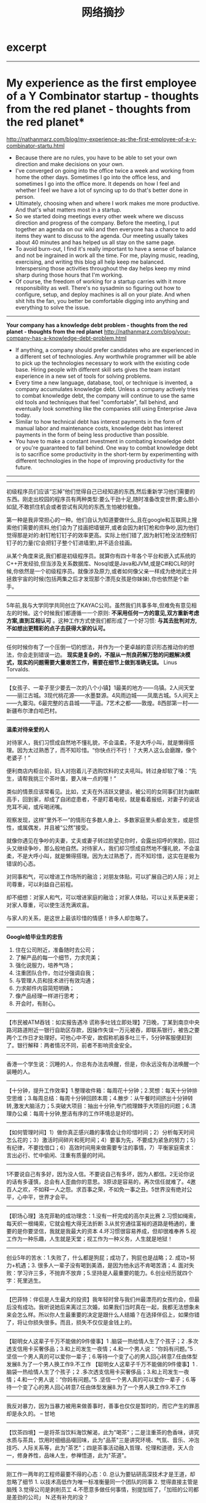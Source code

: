 * excerpt
#+TITLE: 网络摘抄
--------------------
* My experience as the first employee of a Y Combinator startup - thoughts from the red planet - thoughts from the red planet*
http://nathanmarz.com/blog/my-experience-as-the-first-employee-of-a-y-combinator-startu.html

   - Because there are no rules, you have to be able to set your own direction and make decisions on your own.
   - I've converged on going into the office twice a week and working from home the other days. Sometimes I go into the office less, and sometimes I go into the office more. It depends on how I feel and whether I feel we have a lot of syncing up to do that's better done in person.
   - Ultimately, choosing when and where I work makes me more productive. And that's what matters most in a startup.
   - So we started doing meetings every other week where we discuss direction and progress of the company. Before the meeting, I put together an agenda on our wiki and then everyone has a chance to add items they want to discuss to the agenda. Our meeting usually takes about 40 minutes and has helped us all stay on the same page.
   - To avoid burn-out, I find it's really important to have a sense of balance and not be ingrained in work all the time. For me, playing music, reading, exercising, and writing this blog all help keep me balanced. Interspersing those activities throughout the day helps keep my mind sharp during those hours that I'm working. 
   - Of course, the freedom of working for a startup carries with it more responsibility as well. There's no sysadmin so figuring out how to configure, setup, and deploy machines is all on your plate. And when shit hits the fan, you better be comfortable digging into anything and everything to solve the issue.

--------------------
*Your company has a knowledge debt problem - thoughts from the red planet - thoughts from the red planet*
http://nathanmarz.com/blog/your-company-has-a-knowledge-debt-problem.html

   - If anything, a company should prefer candidates who are experienced in a different set of technologies. Any worthwhile programmer will be able to pick up the technologies necessary to work with the existing code base. Hiring people with different skill sets gives the team instant experience in a new set of tools for solving problems.
   - Every time a new language, database, tool, or technique is invented, a company accumulates knowledge debt. Unless a company actively tries to combat knowledge debt, the company will continue to use the same old tools and techniques that feel "comfortable", fall behind, and eventually look something like the companies still using Enterprise Java today.
   - Similar to how technical debt has interest payments in the form of manual labor and maintenance costs, knowledge debt has interest payments in the form of being less productive than possible.
   - You have to make a constant investment in combating knowledge debt or you're guaranteed to fall behind. One way to combat knowledge debt is to sacrifice some productivity in the short-term by experimenting with different technologies in the hope of improving productivity for the future.

--------------------


--------------------
初级程序员们应该“忘掉”他们觉得自己已经知道的东西,然后重新学习他们需要的东西。刚走出校园的程序员有两种类型:要么干劲十足,随时准备改变世界;要么胆小如鼠,不敢抓住机会或者尝试有风险的东西,生怕被炒鱿鱼。 

第一种是我非常担心的一种。他们自认为知道要做什么,且在google和互联网上搜索他们需要的资料,他们会为了挂画把墙锯开,或者会因为射钉枪和你争吵,因为他们觉得那是对的:射钉枪钉钉子的效率更高。实际上他们错了,因为射钉枪没法控制钉钉子的力量(它会把钉子整个钉进墙里),并不适合挂画。

从某个角度来说,我们都是初级程序员。就算你有四十年各个平台和嵌入式系统的C++开发经验,但当涉及关系数据库、Nosql或是Java和JVM,或是C#和CLR的时候,你依然是一个初级程序员。就像涉及原力,或者如何像父亲一样成为绝地武士并拯救宇宙的时候(包括两集之后才发现那个漂亮女孩是你妹妹),你也依然是个新手。

--------------------
5年前,我与大学同学共同创立了KAYAC公司。虽然我们共事多年,但难免有意见相左的时候。这个时候我们都遵循⼀一个原则: *不采用任何一方的意见,双方重新考虑方案,直到互相认可* 。这种工作方式使我们都形成了一个好习惯: *与其去批判对方,不如想出更精彩的点子去获得大家的认可。*

--------------------
任何时候你有了一个压倒一切的想法，并作为一个更卓越的意识形态推动你的想法，你会走到错误一边。 *现实是复杂的，不服从一剂良药解万愁的问题解决模式，现实的问题需要大量艰苦工作，需要在细节上做到准确无误。*  Linus Torvalds.

--------------------
 【女孩子、一辈子至少要去一次的八个小镇】1最美的地方——乌镇。2人间天堂——丽江古城。3现代桃花源——水墨婺源。4风雨边城——凤凰古城。5人间天上——九寨沟。6最完整的古县城——平遥。7艺术之都——敦煌。8西部第一村——新疆布尔津白哈巴村。

--------------------
*温柔对待亲爱的人*

对待家人，我们习惯成自然地不懂礼貌，不会温柔，不是大呼小叫，就是懒得搭理。因为太过熟悉了，而不知珍惜。“你快点行不行！？大男人这么会磨蹭，像个老婆子！”

便利商店内柜台前，妇人对抱着儿子选购饮料的丈夫吼叫。转过身却软了嗓：“先生，请帮我挑三个茶叶蛋，要入味一点的喔！”

类似的情景应该常看见。比如，丈夫在外活跃又健谈，被公司的女同事们封为幽默高手，回到家，却成了自闭症患者，不是盯着电视，就是看着报纸，对妻子的说话充耳不闻，或斥喝闭嘴。

观察发现，这样“里外不一”的情形在多数人身上、多数家庭里头都会发生，或是惯性，或属偶发，并且被“公然”接受。

就像你遇见在争吵的夫妻，丈夫或妻子转过脸望见你时，会露出招呼的笑脸，回过头又继续争吵，那么般地自然。对待家人，我们却习惯成自然地不懂礼貌，不会温柔，不是大呼小叫，就是懒得搭理。因为太过熟悉了，而不知珍惜，这实在是极为错误的心态。

对同事和气，可以增进工作场所的融洽；对朋友体贴，可以扩展自己的人际；对上司尊重，可以利益自己前程。

却不细想：对家人和气，可以增进家庭的融洽；对家人体贴，可以让关系更亲密；对家人尊重，可以使生活充满欢喜。

与家人的关系，是这世上最该珍惜的情感！许多人却忽略了。

--------------------
*Google给毕业生的忠告*

   1. 住在公司附近，准备随时去公司；
   2. 了解产品的每一个细节，力求完美；
   3. 强化说服力，培养气场；
   4. 注重团队合作，勿过分强调自我；
   5. 与管理人员和技术进行有效沟通；
   6. 力求邮件内容简短明确；
   7. 像产品经理一样进行思考；
   8. 开会时，有耐心。
   
--------------------
【市民被ATM吞钱：如实报告遇冷 谎称多吐钱立即处理】7日晚，丁某到南京中央路河路道附近一银行自助区存款，因操作失误一万元被吞，即联系银行，被告之要两个工作日才处理好。可他心中不安，故假称机器多吐三千，5分钟客服便赶到了。银行解释：两者情况不同，前者不影响资金安全。

--------------------
香港一个学生说：沉睡的人，你总有办法去唤醒，但是，你永远没有办法唤醒一个装睡的人。

--------------------
【十分钟，提升工作效率】1.整理收件箱：每周花十分钟；2.冥想：每天十分钟排空思维；3.每周总结：每周十分钟回顾本周；4.散步：从午餐时间挤出十分钟转转,激发大脑活力；5.突破大项目：抽出十分钟,专门梳理棘手大项目的问题；6.清理办公桌：每周十分钟,整洁有序的工作环境总是好的。

--------------------
【如何管理时间】1）做你真正感兴趣的事情会让你珍惜时间；2）分析每天时间怎么花的；3）激活时间碎片和死时间；4）要事为先，不要成为紧急的努力；5）有纪律，不要找借口；6）高效时间用来做需要专注的事情，7）平衡家庭需求：言出必行、忙中偷闲、注重有质量的时间。

 --------------------
1不要说自己有多好，因为没人信。不要说自己有多坏，因为人都信。2无论你说的话有多谨慎，总会有人歪曲你的意思。3原谅是容易的，再次信任就难了。4邀百人之欢，不如释一人之怨。求百事之荣，不如免一事之丑。5世界没有绝对公平，心中平，世界才会平。

--------------------
【职场心理】洛克菲勒的成功理念：1.没有一杆完成的高尔夫比赛 2.习惯如绳索，每天织一根绳索，它就会粗大得无法折断 3.从贫穷通往富裕的道路是畅通的，重要的是你要坚信，我就是我最大的资本 4.坏习惯很容易养成，但却很难奉养 5.视工作为一种乐趣，人生就是天堂；视工作为一种义务，人生就是地狱！

--------------------
创业5年的苦水：1.失败了，什么都是狗屁；成功了，狗屁也是战略；2. 成功=努力+机遇；3. 很多人一辈子没有喝到美酒，是因为他永远不肯喝苦酒；4. 面对失败：学习许三多，不抛弃不放弃；5.坚持是人最重要的能力。6.创业经历就四个字：死里逃生。

--------------------
【巴菲特：伴侣是人生最大的投资】我年轻时曾与我们州最漂亮的女孩约会，但最后没有成功。我听说她后来离过三次婚，如果我们当时真在一起，我都无法想象未来会怎么样。所以你人生最重要的决定是跟什么人结婚？在选择伴侣上，如果你错了，将让你损失很多。而且，损失不仅仅是金钱上的。

--------------------
【聪明女人这辈子千万不能做的9件傻事】1 .脑袋一热给情人生了个孩子；2 .多次透支信用卡买奢侈品；3.和上司发生一夜情；4.和一个男人说：“你妈有问题。”5 .坚信一个男人真的可以爱你一辈子；6.等待一个变了心的男人回心转意7.任由体型发展8.为了一个男人换工作9.不工作 【聪明女人这辈子千万不能做的9件傻事】1 .脑袋一热给情人生了个孩子；2 .多次透支信用卡买奢侈品；3.和上司发生一夜情；4.和一个男人说：“你妈有问题。”5 .坚信一个男人真的可以爱你一辈子；6.等待一个变了心的男人回心转意7.任由体型发展8.为了一个男人换工作9.不工作

--------------------
我反对暴力，因为当暴力被用来做善事时，善事也仅仅是暂时的，而它产生的罪恶却是永久的。 -- 甘地

--------------------
【饮茶四境】一是将茶当饮料海饮解渴，此为"喝茶"；二是注重茶的色香味，讲究水质与茶具，饮用时细细品啜回味，此为"品茶"三是讲究环境、气氛、音乐、冲泡技巧、人际关系等，此为"茶艺"；四是茶事活动融入哲理、伦理和道德，天人合一，修身养性，品味人生，参禅悟道，此为"茶道"。

--------------------
刚工作一两年的工程师最要不得的心态：0. 总认为要钻研高深技术才是王道，却忽略了细节 1. 以技术高低作为唯一标准衡量同一个团队的同事 2. 觉得直接主管是脑残 3.觉得公司是剥削员工 4.不愿意多做任何事情，别提加班了，「加班的公司都是差劲的公司」 N.还有补充的没？

--------------------
糟糕老板的10种表现：1.经常改变主意；2.同意了最后期限，然后又要求提前完成；3.在凌晨发邮件处理工作；4.太沉醉于帮助员工实现目标；5.在节日前几天安排“非常重要”的会议，自己在会议上迟到；6.让员工解决私事；7.要求员工汇报却不回复；8.说话时模棱两可；9.不会表达感谢。

--------------------
你的心理成熟了吗？1.不再盲目跟风；2.不再犹豫不定；3.合理安排时间；4.开始关注新闻国事；5.开始养生；6.在爱情、友情、亲情之间，首先想到亲情；7.不再用哭闹来解决问题；8.重视身边的朋友；9.让周围的人快乐；10.在得失方面变得大度；11.学着尊重每个人；12.自信地生活；13.淡忘仇恨。

--------------------
【女孩加班攒钱买经适房 收入超标丢了购房资格】广州有户人家，收入低，符合购买经适房条件。女儿加班加点挣钱，等加班费发下来，嘿，人家说一家月收入超出经适房标准的252元，取消资格。你没钱才有资格购房，但你买不起；你凑足了钱，抱歉，你已经失去购房资格。

--------------------
一个真正强大的人，不会把太多心思花在取悦和亲附别人上面。所谓的圈子、资源，都只是衍生品。最重要的是提高自己的内功。只有自己修炼好了，才会有别人来亲附。自己是梧桐，凤凰才会来栖；自己是大海，百川才会来归。

--------------------
犹太人创业格言：1）知识就是本钱；2）有人缘就有财源；3）在死之前不要自负；4）天下没有免费的午餐；5）赚钱先赚女人钱；6）即使一美元也要赚；7）在忍耐中争取我们应得的一切；8）钱不是罪恶，钱是神对人的祝福。

--------------------
黑人司机载了一对白人母子，儿子问：“为什么司机伯伯的肤色和我们不同？”母亲答：“上帝为了让世界缤纷，创造了不同颜色的人。”到目的地黑人司机坚持不收钱，他说：“小时曾问过母亲同样问题，母亲说我们是黑人，注定低人一等，如果她换成你的回答，今天我定会有不同的成就……

--------------------
二战时，一犹太家庭遭到迫害，大儿子和小儿子分别去寻求帮助。大儿子去找曾经帮助过自己的人，小儿子去找自己曾帮助过的人。结果却是大儿子获救，小儿子被出卖——爱你的人会一直愿意为你付出，你爱的人却不一定愿意为你付出。在现实中，真正待你忠诚的都是曾经给过你恩惠的人，爱你的人

--------------------
狼每天要吃一只羊，又不想羊群反抗。它把羊群细分为胖羊和瘦羊，想吃瘦羊时，它就在胖羊群里喊：你们说，我是不是应该吃掉一只瘦羊？他立刻会得到众胖羊的支持。想吃胖羊时，就会站在瘦羊堆中如法炮制。最后，只剩下最后一只羊了，当然反对被吃，但它的态度已不重要。

--------------------
【领袖人物的16个特征】1.毫不动摇的勇气;2.良好的自制性;3.强烈的正义感;4.坚定的决心;5.具体的计划;6.付出超出所得的习惯;7.迷人的个性;8.掌握详情;9.同情与理解;10.有责任感;11.富有协作精神;12.果决是领导者的特色;13.要善于与员工沟通;14.正面激励和赞扬员工;15.敢于冒险;16、领导要有创意。

--------------------
上帝问：“你有什么愿望？”某人说，“请给我9条命！”愿望实现了。某天，他想试着死一次，反正有9条命。卧轨。结果一辆火车开过，他死了！到了天堂，他质问上帝：“不是说我有九条命吗？怎么还会死？”上帝答：“因为那列火车有10节车厢。” 

--------------------
人生的九个度：1在工作上，能力不敌态度；2在成功上，才华不敌韧度；3在知识上，广博不敌深度；4在思想上，敏锐不敌高度；5在做人上，精明不敌气度；6在做事上，速度不敌精度；7在看人上，外貌不敌风度；8在写作上，文采不敌角度；9在方法上，创意不敌适度。

--------------------
从前，一群青蛙组织攀爬比赛。最后，其他青蛙都退出了比赛，只剩下一只，费了好大的劲，终于成为唯一到达塔顶的胜利者。有只青蛙跳去问成功的法宝，却惊奇地发现，那只胜利者是个聋子，关于不可能爬上去的议论他一句也没听到。永远不要听信那些习惯消极悲观看问题的人。

--------------------
【对人一块一，对物九毛九】一位老成功的人说：“如果一件东西值一块钱，砍到九毛九，东西不会变，得到的还是那东西，要砍；如果一个人的服务值一块钱，砍到九毛九，虽成交了，得到的服务却可能变了，降低了，不能砍，要主动给他一快一，就能得到超值回报。” 

--------------------
【中国父母伤害孩子的“七种武器”】①“要听话”用来杀自由，②“要孝顺”用来杀独立，③“就你跟大家不一样”用来杀个性，④“别整天琢磨那没用的”用来杀想象力，⑤“少管闲事”用来杀公德心，⑥“养你这孩子有什么用”用来杀自尊，⑦“我不许你跟他/她在一起”用来杀爱情.

--------------------
中国式的胜利

file:../images/china-victory.jpg

--------------------
荒诞的真实： 豹子办了个澡堂子，包给了狐狸，狐狸转包给了松鼠，松鼠雇了几只蚂蚁搓澡接客。有一天，狮子去洗澡睡着了，结果掉进洗浴盆里淹死了…….,虎大王 大为震怒，派去两只豺狼前去调查情况，骂了狐狸，打了松鼠，最后，抓了8只蚂蚁…….因为他们，居然没有上岗证！

--------------------
不要对一个人太好，因为你终有一天会发现，对一个人好，时间久了，那个人会把这一切看作是理所应当。很多人不是不够好，而是对别人太好，却不知你越对别人好，在他眼里就越没价值。其实你可以蠢到不计代价不顾回报的，但现实总是让人寒心。——最卑贱不过是感情，最凉不过是人心。

--------------------
男生对女生说：我是最棒的，我保证让你幸福，跟我好吧。——这是推销。男生对女生说：我老爹有3处房子，跟我好，以后都是你的。——这是促销。男生根本不对女生表白，但女生被男生的气质和风度所迷倒。——这是营销。女生不认识男生，但她的所有朋友都对那个男生夸赞。——这是品牌。

--------------------
【一分钟止痛，各种痛都可以止】头部痛就去手拇指上压，就会找到一个很痛的点。上肢的疼痛会在食指上有一个压痛点.背部，腰部痛，就找中指上的找.肚腹疼痛就在无名指上找.下肢的疼痛,就在小指上找.一般左边痛,在右手指找,右边痛去左手指找.找到后就用力掐几下,针刺也可以一分钟之后,疼痛就可以消失. 

--------------------
【吉利搬家八大妙诀】1、要选适宜搬家的时辰。2、选择新枕头搬家。3、入住时取21枝香点着, 以去邪气。4、如果你是孕妇，不宜目睹整个搬迁过程。5、入住当天，一定要烧一壶开水, 寓意财源滚滚。6、搬家当天一定要说吉祥话、做吉祥事。7、搬家当天不要在新家睡午觉。8、搬家后的第一周内要闹房~~

--------------------

   1. 今天能做的事绝不拖到明天
   2. 自己能做的事绝不麻烦别人
   3. 决不花未到手的钱
   4. 决不贪便宜购买不需要的东西
   5. 骄傲比饥饿和寒冷更有害
   6.  不要贪食
   7. 只有心甘情愿才能把事做好
   8. 对于不可能发生的事不要庸人自扰
   9. 凡事讲究方式方法
   10. 当你气愤时，要数到十再说话。
   
--------------------
   - 一流领导：自己不干，下属快乐的干。
   - 二流领导：自己不干，下属拼命的干。
   - 三流领导：自己不干，下属主动的干。
   - 四流领导：自己干，下属跟着干。
   - 五流领导：自己干，下属没事干。
   - 末流领导：自己干，下属对着干。

--------------------
*如何让猪上树？*

   - 方案一：给猪美好的愿景，告诉他你就是猴子，简称画饼；
   - 方案二：把树砍倒，让猪趴在树上合影留念，简称山寨；
   - 方案三：告诉他如果上不去，晚上摆全猪宴，简称绩效。
   
通常老板会选择第一种，员工选择第二种，而经理人会选择第三种！除了这些，你还有别的办法吗？

--------------------
*创业的正确动机*

如果你有以下想法，维珍创始人布兰森爵爷就觉得你的动机“正确”：
   1. 是为了解决一个你真正热衷的问题；
   2. 没有真正的退路；
   3. 对出名有适当、轻微的渴望，太强烈或者心如止水，先缓缓；
   4. 不认为自己做的事儿“酷”，否则，还是再等几年；
   5. 真的懂得爱别人。

--------------------
   1.《俄罗斯方块》告诉我们：犯下的错误会积累，获得的成功会消失。
   2.《魂斗罗》告诉我们：阻止你前进的往往不是前方的敌人,而是背后的黑枪!
   3.《坦克大战》告诉我们：别光想着打炮，看好自己的鸟。
   4.《贪吃蛇》告诉我们：打败自己的不是糖衣炮弹，而是自己越来越长的身体，自己才是最强大的敌人 

--------------------
宝宝收益终生的4个好习惯：
   1. 学习习惯，每天固定一个时间，父母陪孩子一起看书、讲书 
   2. 饮食作息习惯，从婴儿期就要按时休息、按时进餐、均衡饮食
   3. 语言习惯，善于沟通要从语言开始，让孩子学会举止文雅、待人诚恳、落落大方
   4. 劳动习惯，培养动手能力，力所能及的事情尽量自己做。

--------------------
导致孩子怯懦的三大原因：
   1. 在家宠爱娇惯，在外过度保护，导致孩子对社交活动、集体生活产生未知恐惧；
   2. 鼓励少批评多，父母常用“胆小”、 “懦弱”等负面词语评价孩子，导致了孩子自卑心理；
   3. 父母操之过急，强迫孩子与其他小孩一起玩，或参与不喜欢的活动，导致孩子更加厌倦和逆反。

--------------------
当我走出囚室、迈过通往自由的监狱大门时，我已经清楚，自己若不能把悲痛与怨恨留在身后，那么我仍在狱中。 — 曼德拉

--------------------
创业者规划产品时不能太理性用逻辑去推理设计功能，从行业从技术从公司从模式从概念角度你可以很逻辑很合理地推 理出的东西往往不成功，因为用户选择产品不会遵从你的逻辑，他也不了解那些行业商业背景，用户其实是非常感性，所以你只能从用户角度来设计产品才有机会。 我自己有时设计产品也会犯这错误，从逻辑上会觉得非常合理，但实际上用户却不买账，最后发现这其实是我的逻辑，不是用户的逻辑，用户选择产品根本不是按照 逻辑，喜欢从行业高度归纳概念总结模式马后炮分析成功产品为什么成功的同学容易犯这个错，真正成功的点都藏在某个很细微的地方而不是能看见的。 — 周鸿祎

--------------------
60%的人目标模糊；10%的人有着清晰但比较短期的目标；其余3%的人有着清晰而长远的目标。25年后， 3%的人，几乎都成为社会各界的成功人士；10%的人，大都生活在社会的中上层；60%的人，都生活在社会的中下层；剩下27%的人，在抱怨他人，抱怨社会，也抱怨自己.
      
--------------------
*“走出去，使自己成为有用的人。”* 德鲁克对《基业长青》的作者柯林斯说，柯林斯是个才华横溢的人，但德鲁克却告诫他：“要把才能应用于实践之中：因为才能本身毫无用处。 *许多有才华的人一生碌碌无为，通常是因为他们把才华本身看作是一种结果。*

--------------------
*销售技巧*
   1. 销售你相信的东西；
   2. 直接，不要使用复杂的措辞；
   3. 向客户巧妙施加压力；
   4. 了解客户的挑战和需求；
   5. 好的演示至关重要；
   6. 热情，兴奋会传染人；
   7. 直接并清晰地回答问题；
   8. 如不知答案，不要乱说；
   9. 幽默是伟大的润滑剂；
   10. 销售永不完美，永远可以做的更好。
   
--------------------
*车标大全*

file:../images/car-logo.jpg

--------------------
父亲对他的孩子说：攥紧你的拳头，告诉我是什么感觉？孩子攥紧拳头：有些累！父亲：试着再用些力！孩子：更累了！有些憋气！父亲：那你就放开它。孩子长出一口气：轻松多了！父亲：当你感到累的时候，你攥得越紧就越累。---很简单的道理，放手才轻松。

--------------------
 【十五部最易错过的好电影】《刺激1995》《杀死比尔》 《低俗小说》《落水狗》《午夜牛郎》《洋葱电影》《蝴蝶效应》《诺丁山》《两杆大烟枪》《摇滚黑帮》《十诫》《黑道当家》《一酷到底》《热带惊雷》《叫我第一名》你错过几部？

--------------------
 【爱你的敌人】没有麦当劳，肯德基的汉堡不会这么好吃。没有可口可乐，百事也不会这么壮大。没有狮子，羚羊永远也跑不快——真正激励一个人不断成功的，不是鲜花和掌声，不是亲朋的赞美，而是那些可以置人绝路的打击和挫折，以及那些一直想把你打败的对手、虎视眈眈的同行。

--------------------
【男人成事需靠五种人】1.高人开悟。这是成本最低最为关键的。2.贵人相助。人生拐点处若得贵人支持易走出困境。3.内人支柱。每个成功男人背后都有一个杰出女性。4.对手鼓舞。没有对手的人是不会不断开拓的。5.小人成就。没有小人成就的男人常易自满而迷失。优秀且成大事的男人，要发现并用好五种人

--------------------
当一个男人失败的时候! 欧美女人会说：其实你干的不错。 日本女人会说：某某君，请加油。 中国女人会说：没用的东西，这都做不好。 女人的话是这么说，可是事实却是，欧美女人带着孩子去找别的男人了。 日本女人会趁着年轻去拍AV了。 只有中国女人，会陪着她们口中的SB奋斗下去！

--------------------
一个人去买牛奶。小贩说：1瓶3块，3瓶10块。他很无语，于是掏出3块钱买了1瓶，如是三次。然后他对小贩说：哈哈，看到没，我花9块就买了3瓶。小贩却说：哈哈，自从我这么干，每次都能一下卖掉3瓶。这也许不光是一种销售的手法，更是一种让你工作生活充满创意的思考方式

--------------------
1、世上只有想不通的人，没有走不通的路。2、从崇高到荒唐只有一步，从荒唐到崇高却没有路。3、生活的最高境界是宽容，相处的最高境界是尊重。4、何谓生老病死？生的要好，老的要慢，病的要晚，死的要快。5、能力就像一张支票，除非把它兑成现金，否则毫无价值

--------------------
*中国式育儿导致的十大致命伤*

一、对孩子期望过高,管教过严

被逼迫出来的“优秀”孩子，有很大一部分有心理疾病，容易对父母，对社会产生怨恨。

二、不尊重孩子,为孩子做所有决定与选择

这一点，从孩子很小的时候就开始了。

三、不相信孩子,不给孩子学会“自律”的机会

当孩子关上房门，就总觉得他肯定在里面干坏事。

四、不表扬孩子,以免孩子骄傲

当一个孩子兴高采烈地冲回家告诉妈妈得到老师表扬了，而妈妈却说，受表扬就会翘尾巴，你看看你的衣服多脏！

五、喜欢横向比较,说得最多的就是“你看某某……”

可以说这是所有家长的通病。

六、爱往孩子身上撒气,奚落孩子

父母将工作生活中的情绪带给孩子，稍有不顺就拿孩子撒气，还觉得孩子是自己的，想打就打，想骂就骂。

七、有条件地满足孩子的要求

“你考到全班前3名，暑假就带你去玩”“你考上名牌大学，我就给你买最好的电脑”……这样的奖励方式，让孩子觉得，父母对他的爱是有条件的。

八、轻易许诺,但言而无信

最本质的原因是父母没把对孩子的承诺看成承诺，没有理解父母与孩子间的关系应是平等关系，这样的父母会让孩子很失望。

九、总是限制孩子做他喜欢做的事情

父母总说“这个不行”“那个不行”，当孩子对一件事情表现出极大的天赋与热情，家长视而不见，将孩子的爱好和梦想扼杀在摇篮里。

十、忽略了孩子品格的培养

电影《闪亮的风采》中钢琴师一生的悲剧——粗暴的父亲只要求他单纯学习钢琴技能，最后导致他在技艺上成为大师，在精神上却变成了残疾人。


--------------------
*弘一法师格言*

   - 有才而性缓定属大才，有智而气和斯为大智。
   - 临事须替别人想，论人先将自己想。
   - 不近人情举足尽是危机；不体物情一生俱成梦境。
   - 善用威者不轻怒，善用恩者不妄施。
   - 事当快意处须转，言到快意时须住。
   - 缓字可以免悔，退字可以免祸。
   - 任难任之事要有力而无气，处难处之人要有知而无言。

--------------------
人一走，茶就凉，是自然规律；人没走，茶就凉，是世态炎凉。一杯茶， 佛门看到的是禅，道家看到的是气，儒家看到的是礼，商家看到的是利。

茶说：我就是一杯水，给你的只是你的想像，你想什么，什么就是你。心即茶，茶即心！

--------------------
*什么决定你的核心竞争力*

从一辈子的角度看，人的核心竟争力有时超过一半是来自重要而不紧急的事情，这些分别是：
   - 读书，特别读哪些非实用性的书
   - 锻炼身体
   - 与智者 交朋友
   - 听音乐会看电影戏剧等艺术活动
   - 潜心一到两项业余爱好
   - 广交朋友并为他们做事情。
*这些看起来都不是最最紧急的活动，是它们打造了你的生活品质。*

--------------------
【圣严法师禅语】1、好人不寂寞，善人最快乐，时时处处助人利己，时时处处你最幸福。2、希望人际关系好，就把心量放大，多接纳人，多包容人。3、人与人的相处之道，需要沟通，沟通不成则妥协，妥协不成时，学会原谅和容忍。4、只要自己的心态改变，环境也会跟着改变，世界上没有绝对的好与坏。

--------------------
【人生十二难】1，最难留住的是光阴；2，最难把握的是机遇；3，最难做好的是细节；4，最难处理的是关系；5，最难改变的是习惯；6，最难得到的是人心；7，最难分配的是利益；8，最难控制的是情绪；9，最难战胜的是自己；10，最难找到的是知音；11，最难抵挡的是诱惑；12，最难提高的是水平。

--------------------
【和谐家庭10条吵架公约】 1、要热吵不要冷战；2、要文斗不要武斗；3、就事论事不翻帐；4、严禁在公共场合、家人、孩子、朋友面前吵架；5、请使用文明语言；6、当天的气当天解；7、吵架时不提分手；8、双方要轮流道歉；9、男方要迁就女方；10、女方要体谅男方。——遵守此条约，吵吵更健康。

--------------------
爱是恒久忍耐，又有恩慈；爱是不嫉妒；爱是不自夸，不张狂；不作害羞的事，不求自己的益处，不轻易发怒，不计算人的恶，不喜欢不义，只喜欢真理；凡事包容，凡事相信，凡事盼望，凡事忍耐。爱是永不止息。——《圣经》

--------------------
一位单身女子刚搬完家，晚上忽然停电。她刚点燃一支蜡烛，听见了敲门声。她开门，是隔壁的小女孩，小女孩问：阿姨，你家里有蜡烛吗？单身女子心想：这才刚来就来借东西，以后会怎样。于是她冷冰冰的说：没有。小女孩笑着说：就知道你没有，妈妈怕你害怕，让我给你送来。点评：勿去盲目猜测他人的本意！

--------------------
一个聪明的男人+一个聪明的女人=罗曼史；一个聪明的男人+一个很笨的女人=怀孕；一个很笨的男人+一个聪明的女人=外遇；一个很笨的男人+一个很笨的女人=婚姻；一个聪明的老板+一个聪明的员工=利润；一个聪明的老板+一个很笨的员工=生产；一个很笨的老板+一个很笨的员工=加班。

--------------------
工作十年收入差10倍的原因：1、个人基础素质高低，智商、情商；2、个人努力程度，成功没有几个不是玩命干的；3、抓机遇能力，高手能抓住瞬间的机遇；4、自我运作能力，高手无论从专业到个人品牌包装都有良好运作；5、人际处理能力，不见得要结识很多高人，但要有良好人脉，带来机遇。

--------------------
旅行最大的好处，不是能见到多少人，见过多美的风景，而是走着走着，在一个际遇下，突然重新认识了自己。

--------------------
一个男人在公司干了25年，他每天用同样的方法做着同样的工作，每个月都领着同样的薪水。一天，愤愤不平的男人终于决定要求老板给他加薪及晋升。他对老板说：“毕竟，我已经有了25年的经验。”“亲爱的员工，”老板叹气说：“你没有25年的经验，你是一个经验用了25年。”

--------------------
【茅于轼：勤劳是中国经济奇迹的根基】不夸张地说，中国人最勤奋和节俭，最具有吃苦精神，最听话和守纪律。当然，最重要的是，中国人还最渴望获得财富——实际上，当今世界上几乎没有一个国家的人民像中国人这样，很多人满脑子想的都是如何“发财发财！” 

--------------------
现在找工作的人，要明白，找的是工作，是起点、是阅历、是好的领导和工作环境，而不是确切的人民币数字。靠现在的薪水，想“发大财”可能有点难度。如果你想升值，想要未来变得舒适安逸，就别让眼前的薪水影响你的判断。只要做得好，卖烤地瓜一年都能赚上百万。

--------------------
【关键人】副总准备跳槽到竞争对手那，他掌握大量客户资源。老板得知后，马上带二十万给他老婆，强调这钱是给她个人的，不会告诉副总，并表示不希望副总跳槽。结果，副总一直干到现在——启示：找对人包括找对直接关键人和间接关键人，间接关键人是能影响直接关键人的人，更关键！

--------------------
男人最不该做的7件事：一、没有目标（不知道自己该干嘛，混日子）。二、浪费时间（比如游戏或者滥情）。三、不独立（等着别人来搭救）。四、被动的活着（别人说什么就做什么，要么就什么也不做）。五、不规划自己的人生。六、不学习吸收信息。七、不接受爱情。

--------------------
 【贫穷的根源】穷人表面上最缺的是—金钱；本质上可能最缺的是—野心；脑袋里可能最缺的是—观念；面对机会时最缺的是—把握；命运中最缺的是——选择；骨子里可能最缺的是—勇气 ；改变上最缺的是—行动；肚子里可能最缺的是—知识；事业上最缺的是—坚持；性格中可能最缺的是—胆色。

--------------------
一囚犯收妻来信：啥时种土豆?囚犯怕妻翻地累，回信道：千万不要翻挖菜园，有几支枪埋那儿…几天后，妻来信：几个穿警服的把咱家菜园深翻一遍，没发现枪呀?囚犯回信：你可以种土豆了！——台湾巨富陈永泰：聪明人都是通过别人的力量，去达成自己的目标。

--------------------
 35岁以前成功必备的9大习惯 ：①积极思维：内心影响外在；②高效工作：快速实现目标；③锻炼身体：成功的保证；④不断学习：开启未来的钥匙；⑤敬业乐业：享受工作的乐趣；⑥自制：成功必备；⑦微笑：交往的通行证；⑧谦虚：人生的智慧；⑨幽默：人人需要幽默。

--------------------
【农民三句话培养好孩子】1、孩子，爸妈没本事，你要靠自己2、做事先做人，一定不能做伤害别人的事3、撒开手闯吧，实在不行，回家还有饭吃。【城里人三句话害孩子】1宝贝，好好学习就行，其他爸爸妈妈来办2、宝贝，记住不能吃亏3、我告诉你，再不好好学习，长大没饭吃。

--------------------
*米兰达警告(Miranda Warnings)*
   - You have the right to remain silent and refuse to answer questions. Anything you do say may be used against you in a court of law.
   - You have the right to consult an attorney before speaking to the police and to have an attorney present during questioning now or in the future.
   - If you cannot afford an attorney, one will be appointed for you before any questioning if you wish.
   - If you decide to answer questions now without an attorney present you will still have the right to stop answering at any time until you talk to an attorney.
   - Knowing and understanding your rights as I have explained them to you, are you willing to answer my questions without an attorney present?
   - 你有权保持沉默，你对任何一个警察所说的一切都将可能被作为法庭对你不利的证据。
   - 你有权利在接受警察询问之前委托律师，他（她）可以陪伴你受讯问的全过程。
   - 如果你付不起律师费，只要你愿意，在所有询问之前将免费为你提供一名律师。
   - 如果你希望跟你对律师谈话，你可以在任何时间停止回答问题，并且你可以让律师一直伴随你询问的全过程。

*米兰达诉亚利桑那州案*

1963年3月3日深夜，一位在美国亚利桑那州凤凰城某影院工作的女孩（18岁）下班回家时，一辆汽车突然停在她面前。一名男子从车里钻出来，一手抓胳膊一手捂嘴，将她塞进汽车后座，把手脚都捆住，并在车内将其强暴。该女孩被放开后，马上跑回家给警察打了电话。根据她的描述，警察于3月13日将米兰达抓获。抓获后，警察将被告进行了“排队”，受害女孩当场指认米兰达就是罪犯，米兰达也供认不讳，并写了一份供认书，还在上面签了名字。以米兰达的供认书和招供情况为证据，法院判决米兰达犯劫持罪和强奸罪，分别判处有期徒刑20年和30年。米兰达不服，在狱中多次向美国联邦最高法院写信上诉，终获成功，这便是美国刑诉领域中具有里程碑意义的米兰达诉亚利桑那州案。

被告认为，自己当时的招供是被迫的，警察违反了不得强迫被追诉人对自己作证的宪法修正案第5条规定。美国联邦最高法院同意了被告的观点，认为：虽然被告肉体上没有受到强迫，甚至也没有人直接告诉他必须招供，但“心理上”的强迫是存在的。联邦最高法院的判决里宣布，警察局审讯室里的“气氛”很令人担心。现代审讯用的是“攻心”战术，审讯在室内进行，同外界隔绝，现场除了被告以外全是警察。警察所问的并不是被追诉者做了没做，而是为什么要做。此外，警察还用各种方法松懈被讯问者的警觉，如常常假装同情或者把犯罪的责任推到受害人或社会身上，让被讯问人觉得案件并非那么严重；或者软硬兼施，一会儿口气粗鲁，一会儿温文尔雅。所有这一切，联邦最高法院认为，都给被讯问者造成了巨大的心理压力，而这样供认的可信度是很低的，不应作为合法证据使用。因此，联邦最高法院明确规定：在审讯之前，警察必须明确告诉被讯问者：
   - 有权保持沉默；
   - 如果选择回答，那么所说的一切都可能作为对其不利的证据；
   - 有权在审讯时要求律师在场；
   - 如果没有钱请律师，法庭有义务为其指定律师。这就是米兰达诉亚利桑那州一案所产生的著名的“米兰达警告”。
如果警察在审讯时没有预先作出以上4条警告，那么，被讯问人的供词一律不得作为证据进入司法程序。米兰达案判决30多年来，这条法律规定目前在美国是妇孺皆知。因此，嫌疑人被捕后，一般都是开口就说：“我要对我的律师说话”或“在同我的律师谈话之前我不想谈任何东西。”

--------------------
*本福德定律(Benford’s Law)*

Pick a random financial transaction from the ledger of a typical business and there is about a 30% chance that the first non-zero digit of the amount of money involved is a 1. This counter-intuitive fact is a result of Benford’s Law, discovered by astronomer Simon Newcomb in the late 1800′s and rediscovered by physicist Frank Benford in the early 1900′s. They found that real world data are not evenly distributed. Instead, given a random number related to some natural or social phenomenon satisfying certain conditions, the probability that the first non-zero digit of the number is D is log10(1 + 1/D).

从随机的金融交易涉及的金额来看，有30%的几率第一位非零数字是1。这个违反直觉的定律就是本福德定律(Benford’s Law).他们发现世界上存在的数字并不是均匀分布的，在满足一定条件下的自然或者是社会现象涉及到的数字，第一个非零数字为D的几率为log10(1 + 1/D).

Increasingly, financial auditors are using Benford’s Law to detect possible fraud. Given a record of the financial transactions of a company, if some leading digit appears with a frequency that significantly differs from that predicted by Benford’s Law, it is a signal that those transactions deserve a closer look.

使用上面本福德定律(Benford’s Law)我们就可以检测一些可能的欺诈。给定一个公司关于金融交易记录，如果交易记录的涉及金额第一位非零数字不满足本福德定律(Benford’s Law)的话，那么很可能说明记录中存在欺诈而值得进一步的调查。

--------------------
*in-house programmer*

毕业以后，Joel先在微软公司干了一段日子，然后回到纽约，进入维亚康母公司[Viacom]，为这家巨型的娱乐传播公司编写软件，成为IT部门里一个程序员[in-house programmer]。后来，Joel回忆起来，认为这是他一生中最痛苦的日子，并且劝告计算机系的学生尽可能不要去做”in-house programmer”。原因有三个:
   1. 首先，你永远没有办法正确地编写软件，你不得不用最方便的方法编写软件。因为软件支出非常高昂，所以公司会要求尽可能节省成本，你不可能试用新技术，只能使用现有的最成熟、最保守的技术。
   2. 其次，你没有办法将一个项目做到尽善尽美。一旦程序可以正常运行，你的工作也就结束了，可以接下去干公司的下一个项目了。你的作用是解决问题，而不是将软件写得尽可能好。如果你是在一个专业的技术性公司，比如Google或Facebook，情况就完全不一样，你的软件写得越好，公司就会越成功，所以公司会支持你在一个项目上不断做下去。
   3. 最后，传统公司IT部门里的程序员，只属于公司内部的维护人员，而不是直接从事核心业务的人员。因此，你永远办法进入管理层。但是，在技术性公司，程序员会变成CEO。
不幸的是，80%的程序员属于这一类，年复一年，很多人的生命就是这样被耗干的。[it’s frightening because this is what probably 80% of programming jobs are like, and if you’re not very, very careful when you graduate, you might find yourself working on in-house software, by accident, and let me tell you, it can drain the life out of you...]

----------
*世界上最难听的音乐*

http://science.solidot.org/article.pl?sid=11/11/07/1010207

Scott Rickard尝试了音乐家从未尝试过的事情——谱写[[http://tedxtalks.ted.com/video/TEDxMIAMI-Scott-Rickard-The-Wor][世界最难听的音乐]]。 Scott Rickard 在MIT获得数学、计算机科学和电机工程学位，在普林斯顿大学获得计算数学的硕士和博士学位。他在TEDxMIA大会上讨论了创造最丑音乐背后的数学和科学原理，他利用了法国数学家伽罗瓦（Évariste Galois）的数学理论创造无模式的声纳响声，将响声映射为钢琴上的音符，然后用无节奏的哥隆尺演奏。

----------
*世界上最轻松的音乐*

http://science.solidot.org/article.pl?sid=11/10/19/0323218

知名音乐治疗师Lyz Cooper和曼切斯特乐队Marconi Union联合发布了号称有史以来最放松的轻音乐。 他们声称，八分钟长的乐曲“[[http://soundcloud.com/justmusiclabel/marconi-union-weightless/s-kttxT#play][ Weightless]] ”镇静效果不是主观想象，而是基于科学实证。音乐被发现能让脑电波和心率与节奏同步，降低血压和压力荷尔蒙皮质醇的水平。科学家给40名妇女播放了各种轻音乐，显示Weightless放松的效率比恩雅(Enya)、爱黛儿（Adele）、莫扎特和酷玩乐队（Coldplay）的歌曲高出11%。音乐能诱导睡眠，司机已经被警告在驾驶时不要听该乐曲。 

--------------------
*美国优秀学生的五大特点*

美国波士顿大学青少年教育专家曾考察了伊里诺依州81名优秀学生的生活和学习，并采访了他们的家长，在最近发表的一份研究报告中，专家们总结出了这些学生的五大特点:

一、极其努力。优秀学生都毫无例外地把学校当作生活中心，其家长也往往十分勤奋，为自己孩子树立了好榜样。17岁的约翰逊·帕里斯即是其中的一个典型例子——其双亲都是外来移民，父亲通过艰苦奋斗终于逐步创立了自己的房地产公司，而母亲是一名普通秘书，尽管家务忙，却一向忠于职守，十几年来从未请过一天假。从父母那儿，小帕里斯学到了坚韧不拔、不屈不挠的精神。老师们都认为，他是学校最优秀的学生，他不仅担任了校数学、化学竞赛队队长，而且还是校运动队骨干成员。

二、乐于学习。亚特兰大的安得里克·艾奇在童年时代曾因病而长期昏迷不醒，医生认为其智力已严重受损，但其母切尔认定，只要使用恰当的办法使孩子乐于学习，其智力仍有可能得到健康发展。在教育孩子时她总是尽最大努力设计出新颖、有趣、多变的方法来激励孩子的想像力，并把学习贯彻至日常生活之中。后来，小艾奇通过“快乐的学习”，智力水平赶上了正常孩子，到了高中阶段，他竟成为全班学业最优秀的顶尖学生。堪萨斯州鲁滨逊中学里有许多聪明、努力的好学生，但即使在他们中间，12岁的泰勒·艾默生仍是引人注目的。教师们反映说，泰勒在课堂上提的问题总比其他人来得深，而且其丰富的想像力总把大家引向一般人想不到的地方。据了解，其父母都是律师，从他10个月大时就开始给他读有趣的故事，15个月大时就让他自己读书。他自称，他从来不像其他许多同龄人那样感到学习枯燥乏味，相反觉得其乐无穷。马萨诸塞州州立大学儿童教育专家帕克尔认为，家长们不妨像泰勒的家长那样，在自己孩子尚未学步前就早早地注重“寓教于乐”，通常在才能测试中，成绩出众者多是乐于学习的孩子。

三、不过分看重分数。心理学家发现:当孩子由于分数好而受称赞时，他们往往不再愿意主动去尝试新事物，心理承受能力也较差，但他们因尽到努力而受称赞时，却往往会更有进取心和自信心。事实上美国有许多学者批评目前的教育制度过于强调考试成绩，在这种情况下，孩子们对知识发自内心的追求会被对分数的追求所取代。教育专家提醒父母们：每天孩子放学回家后，不要老问做得“怎么样”，而应多问问做了“什么”。

四、对某些事物有较大兴趣和热情。波士顿中学的麦克特里从小就对汽车着迷，在车展上常常流连忘返，房间里也贴满了各种赛车的广告画。教师们一开始都有点担心他会不务正业，但在家长的正确引导下，对汽车的兴趣引发了他对相关科学知识的强烈兴趣。教育专家们分析说，其实兴趣称得上最好的启蒙老师，因而在孩子很小时就应有意识地鼓励他们广泛参加各种课外活动，因为这些活动有助于帮助他们发现自己的兴趣所在。事实上，美国不少大学在选择新生时，往往倾向于吸收那些有着自己独特爱好和追求的申请者。

五、父母热心参与其校内外活动。调查显示，绝大多数学业优秀学生的父母都与学校教师保持着密切联系，并热心参加家长会议、球赛、文娱演出等课余活动。值得一提的是，即使孩子在这方面表现并不突出，家长们也总是予以积极肯定，并为他们能勇于参与而感到高兴乃至自豪。

--------------------

IBM某大型主机的最高温度大概是85度，超过这个温度会自动关机，以保住数据，HP对应的型号最高温度是84度，差了一度。这在正常的采购中，是完全忽略不计的一个参数。真实案例，某天某省移动机房停电，UPS先停了空调，机房温度开始上升，大家知道IBM和HP的结局么？

HP的主机首先到达温度的临界值，自动关机，耗电量下降，UPS开始给空调最小能量供电，因为只剩下了IBM的主机，发热量降低，机房温度逐步下降。结局，用户跑在IBM主机上的结算业务没有停，跑在HP主机上的业务停止运行超过24小时。这是我亲身经历的一个案例

--------------------
火车上教授与农夫相对而坐。教授说：我出一道题你若不知，给我五元；你出一题，我若不知，给你五百元，如何？农夫同意。教授：月亮距地球多远？农夫摇头递给教授五元钱。农夫问：上山三条腿下山四条腿，什么动物？教授苦思无解给五百元。农夫收钱欲睡觉。教授追问：啥动物？农夫递给教授五块遂去睡觉。

--------------------
 【犹太人营销高招十二式】：1.为女性服务；2.为钱走四方；3.78：22法则；4.为嘴巴服务；5.用脑去赚钱；6.节流更需开源；7.惜时如金；8.靠信息抢占先机；9.诚信是根本；10.善于整合资源；11.站得高看得远；12.谈判创造价值。

--------------------
 【情人节这天】艾瑞一早就在忙活，他在明信片上涂涂画画， 巴比问：您在干什么? 艾瑞说：今天要寄1000封‘猜猜我是谁’的卡片。 巴比不解地问：为什么？艾瑞回答：我是专管离婚案件的律师。旁白：在犹太商界，经商是只受法律限制而不受道德约束的，不违法乱纪，可采用一切别出心裁的手法获取财富。 

--------------------
*关于狮子管理狼群的方法*

狮子管理狼群，这是一则笑话，一则寓言，但也是一则经典的团队管理案例。这个故事虽然很简短，但可以从中汲取很多价值的管理方法论，比如绩效工资、末位淘汰法、竞争上岗等，不愧是经营管理中的经典案例。

狮子让一只豹子管理10只狼，并给他们分发食物。豹子领到肉之后，把肉平均分成了11份，自己要了一份，其他给了10只狼。10只狼都感觉自己分的少，这合起伙来跟豹子唱对台戏。虽然一只狼打不过豹子，但10 只狼，豹子却没法应付了。豹子灰溜溜的找狮子辞职。狮子说，看我的。

【第一天 绩效工资】 狮子把肉分成了11份，大小不一，自己先挑了最大的一份，然后傲然对其他狼说：你们自己讨论这些肉怎么分。为了争夺到大点的肉，狼群沸腾了，恶狠狠的 互相攻击，全然不顾自己连平均的那点肉都没拿到。豹子钦佩的问狮子，这是什么办法?狮子微微一笑，听说过人类的绩效工资吗?……

【第二天 末位淘汰】 第二天狮子依然把肉分成11块，自己却挑走了2 块，然后傲然对其他狼说：你们自己讨论这些肉怎么分。10只狼看了看9 块肉，飞快的抢夺起来，一口肉，一口曾经的同伴，直到最后留下一只弱小的狼倒在地上奄奄一息。豹子钦佩的问 狮子，这是什么办法?狮子微微一笑，听说过末位淘汰法吗?……

【第三天 竞争上岗】 第三天狮子把肉分成2块，自己却挑走了1 块，然后傲然对其他狼说：你们自己讨论这些肉怎么分。群狼争夺起来，最后一只最强壮的狼打败所有狼，大摇大摆的开始享用它的战利品。狼吃饱以后才允许其它狼再来吃，这些狼都成了它的小弟，恭敬的服从它的管理，按照顺序来享用它的残羹。从此狮子只需管理一只狼，只需分配给它食物，其它的再不操心豹子钦佩的问狮子，这是什么办法? 狮子微微一笑，听说过竞争上岗吗?……

【最后一天 和谐社会】 最后一天狮子把肉全占了，然后让狼去吃草。因为之前的竞争，狼群已经无力再战了。最后豹子钦佩的问狮子，这是什么办法? 狮子微微一笑，听说过和谐社会吗?

--------------------
*如何让孩子学会接受批评*

和许多成年人一样，孩子们往往也喜欢听表扬而反感批评。法国心理学家高顿教授通过一项专题研究证实，那些难以接受批评的孩子长大后，也大多会对批评持“避而远之”或干脆“拒之门外”的态度。由此看来，让孩子在幼儿时代就学会接受批评无论对一个人完整人格的塑造，还是对促成其事业的成功，都具有相当积极的意义。那么，年轻的爸爸妈妈们该如何让孩子学会接受批评呢？法国的一些儿童教育专家为此提出以下建议：
   - 教育孩子不必对他人的批评大惊小怪。教育孩子，当然应该坚持表扬为主，但不妨在孩子呀呀学语或学步时，就有意识地让孩子既听到正面的肯定，也听到反面的批评。此时，须注意对幼儿的批评一定要语气温和，分析中肯，且以更多的表扬为前提，如：宝宝学说“喝水”很清楚，但学说“吃饭”还不清楚时，妈妈可以说：“你说的话不够清楚，再说一遍，好吗？”或“宝宝昨天学走路一点不怕累，怎么今天就怕累了？”有意识地早早“引进”批评可以帮他下意识体会到：批评和表扬同样常见！事实上，在幼儿时期就能适应批评的孩子，长大后往往也较能适应社会，其中也包括拥有正确对待来自他人的批评乃至非议的平和心态，以及较强的承受挫折能力。
   - 让孩子学会认真倾听。不论批评有多尖锐、多不中听，你都应该要求孩子认真倾听。因为只有认真倾听，才会发现其中也许确实有几分道理，最后才能虚心予以接受。从而让孩子渐渐明白：对他人的批评认真倾听，不仅是一种文明的表现，而且也是完善自我的必要方法。
   - 冷处理但不要默不作声。冷静处理并不意味着对批评默默无语。父母应教育孩子对批评的合理成分虚心接受，甚至列出改进的办法或措施。当然，对批评者的感谢更能体现出接受批评的诚意。要求孩子掌握的“冷处理”技巧包括：不要对批评者反唇相讥，不要“自卫还击”，不要夸张等等，相反，应在认真倾听的基础上冷静地分析出尽可能多的合理成分。
   - 允许作出解释。当批评不符合事实，也应允许孩子作出解释，因为让孩子虚假地表示接受批评，但心里大感委屈实际上不仅于事无补，还可能引发种种弊端。与此同时也要让孩子明白：解释的目的并不是推卸本来应负的责任，还应要求孩子保持解释时心平气和、实事求是的态度。
   - 对批评者一视同仁。不少孩子可以做到认真倾听并虚心接受来自老师或父母的批评，但对来自同龄人的批评却拒之门外。这时应教育孩子：只要批评有道理，即便这批评来自小伙伴，也应虚心接受。
实际上，只要孩子学会了“善待”批评，那么批评完全可以如同表扬一样，成为鼓励孩子前进的春风，而且还起着表扬难以起到的警示作用。

--------------------

白岩松语录：1、人的一生只有5%是精彩的，只有5%是痛苦的，另外的90%是平淡的；人们往往被5%的精彩诱惑着，忍受着5%的痛，在90的平淡中度过。2、生命原本脆弱，我们只能坚强地活着。3、年轻的最大魅力就是不断犯错误，而有时间去改正。乐观面对困难，好好培养一下自己的心理素质。

--------------------

 【大商之道：欲成大器者八律】1、觉人之诈，不愤于言； 2、受人之侮，不动于色； 3、察人之过，不扬于他； 4、施人之惠，不记于心； 5、受人之恩，铭记于心； 6、受人之鱼，而学之渔； 7、识人之才，授之于权； 8、善于谋人，有容乃大 。


--------------------

 【统计局不敢发布的数据】下图是重庆大学法学院院长陈忠林教授的研究结果。

file:../images/secret-data-about-china.jpg

--------------------

 【全年旅行最佳去处】一月：雪国哈尔滨；二月：南国初春海南；三月：江南；四月：山水浪漫桂林、黄山、庐山；五月：迷情云南；六月：奇山张家界；七月：海边青岛、大连；八月：梦想西藏；九月：神秘新疆；十月：童话九寨沟；十一月：美丽贵州；十二月：时尚香港。

--------------------
 【到底谁成就了谁】克林顿和希拉里去加油站，一小工是希的初恋。克林顿跟老婆吹嘘说：你要不嫁给我，你老公可能还是一小工。希看了眼初恋，对克林顿说：我要嫁给他，当总统的可能是他，哪会轮到你——启示：创业者时刻要牢记，是你的追随者成就了自己,而不是自己是救世主成就了大家。

--------------------
《犹太人为什么优秀》：犹太人孩子的教育是从三岁开始的。父母们可以为孩子选择交费的私塾，也可以选择免费的公立学校。在这里，犹太人的目的不是让孩子们理解文章的意思，而是让他们背诵。犹太人认为，如果不能培养出一个好的记忆力，今后就没有办法学习其它事物。

--------------------

许单单-互联网分析师 推荐图书清单

file:../images/xudandan-booklist.jpg

--------------------

提升自我幸福感的五种做法：1、经常联系周围的人。你的家庭、朋友、同事还有邻居。2、让身体动起来去散散步或者跑一圈。3、留心周围，留心那些不经意的美丽。4、学无止境，尝试一些新鲜的东西或找回你过往的某一种兴趣爱好。5、与人为善，尽量多给朋友甚至陌生人提供帮助。

--------------------

「价格大战」：话说重庆二个火锅店进行了价格大战。甲说：三十元一位仼吃。乙接：二十元一位仼吃；甲再战：15元一位仼吃，相当于每位补贴五元。乙说：10元一位不限时。甲立马招来100位棒棒，每人发10元，让他们从早吃到晚！乙瘫,甲恢复50元。

财经频道关于家电价格战的调调真外行：过去很多人说富士彩卷在国内倾销，即低于成本价销售，先打垮对手如乐凯；然后再提高价格，赚大钱。这是个无聊的笑话。如果我是乐凯，那我就干一件事，买富士。富士卖的越多，赔钱越多，乐凯能把富士逐出中国。别提京东发愁！恶性竞争，排挤竞争对手的说法是傻话。

--------------------
爱的最高境界是什么？不是什么你死我活。是习惯，一个女人习惯了一个男人的鼾声，从不适应到习惯再到没有他的鼾声就睡不着觉，这就是爱；一个男人习惯了一个女人的任性、撒娇，甚至无理取闹，这就是爱；一个人会为了另一个人去改变、去迁就，这就是爱。对爱人，迁就多少，就爱了多少

--------------------
识人的几个角度：1、看他的价值观和思维方式。2、看他的面相。3、看他从事的职位。4、看他的衣着和喜好。5、看他的家庭。6、看他的配偶。7、看他的办公室和家庭陈设。8、看他的朋友圈子。9、看他在激怒的情况下如何反映。10、看他接受信息的来源。识人难，但识人是成事的关键。

--------------------
*执行力差的五大原因*

1、员工不知道干什么。2、不知道怎么干。3、干起来不顺畅。4、不知道干好了有什么好处。5、知道干不好没什么坏处。

*解决执行差难题的五大方法*

1、目标明确。2、方法可行。3、流程合理。4、激励到位。5、考核有效。

--------------------
*股神是怎样练成的*

巴菲特说，他7岁对股票感兴趣，8岁阅读父亲股票的藏书，10岁时当地图书馆有关股票的书已读完，11岁买第一只股票，19岁找到正确投资方向，20岁拜格雷厄姆为师。25岁创立合伙企业时，已研究18年，实际投资经验15年，远超过1万小时。

--------------------

学会欣赏别人：1、不能欣赏别人时，等于创造了一个不与别人合作的理由。2、学会欣赏别人是一眼就能发现别人的优点，而不是穿透般的看到别人的不足。3、当我们会“与别人的优点合作，与别人的缺点保持距离”时，我们就成了资源高手。4、一个人最喜欢把自己的价值，赠送给懂得欣赏的人。

--------------------

认识自己的11个问题：1.我喜爱做什么？2.我擅长做什么？3.我本性是什么？4.什么对我最重要？5.我为何而生？6.我独特的才能天赋是什么？7.若不为金钱而生我会做什么？8.我生命的特殊目的是什么？9.什么是只能由我来完成的事？10.什么是我终生要去完成的？11.我希望自己的人生最终被怎样概括？

--------------------

其实文凭不过是一张火车票，清华的软卧，本科的硬卧，专科的硬座，民办的站票，成教的在厕所挤着。火车到站，都下车找工作，才发现老板并不太关心你是怎么来的，只关心你会干什么。

--------------------
*现代人必须具备的十种素质*
   - 储蓄友谊
   - 学会放手
   - 播种善良
   - 懂得音乐
   - 避开得不到之苦和钟情之苦
   - 学会承受
   - 常怀感恩的心
   - 热爱工作
   - 勤于学习
   - 热爱运动

--------------------
*我想成为坐在路边鼓掌的人*

我那上国中的女儿，她同学都管叫她23号。她的班上总共有50个人，而每次考试，女儿都排名23。久而久之，便有了这个雅号，她也就成了名副其实的中等生。我们觉得这外号刺耳，女儿却欣然接受。老公发愁地说，一碰到公司活动，或者老同学聚会，别人都对自家的’小超人’赞不绝口，他却只能扮深沉。人家的孩子，不仅成绩出类拔萃，而且特长多多。唯有我们家的23号女生，没有一样值得炫耀的地方。因此，他一看到娱乐节目那些才艺非凡的孩子，就羡慕得两眼放光。

后来，看到一则九岁孩子上大学的报导，他很受伤地问女儿：『孩子，妳怎么就不是个神童呢？』女儿说：『因为我爸爸不是神父啊!』老公无言以对，我不禁笑出声来。中秋节，亲友相聚，坐满了一个宽大的包厢。众人的话题，也渐渐转向各家的小儿女。趁着酒兴，要孩子们说说将来要做什么？钢琴家，明星，政界要人，孩子们毫不怯场，连那个四岁半的女孩，也会说将来要做电视的主持人，赢得一阵赞叹!15岁的女儿，正为身边的小弟弟小妹妹剔蟹剥虾，盛汤揩嘴，忙得不亦乐乎。大家忽然想起，只剩她没说了。在众人的催促下，她认真地回答： 『长大了，我的第一志愿是，当幼儿园老师，领着孩子们唱歌跳舞，做游戏。』众人礼貌地表示赞许，紧接着追问她的第二志愿。她大大方方地说：『我想做妈妈，穿着印叮当猫的围裙，在厨房做晚餐，然后给我的孩子讲故事，领着他在阳台上看星星。』亲友愕然，面面相觑，不知道该说些什么。老公的神情，极为尴尬。回家后，他叹着气说：『你还真打算让女儿将来当个幼儿园老师？我们难道真的眼睁睁地看着她当中等生？』

其实，我们也动过很多脑筋。为提高她的学习成绩，请家教，报辅导班，买各种各样的资料。孩子也蛮懂事，漫画书不看了，剪纸班退出了，周末的懒觉放弃了。像一只疲惫的小鸟，她从一个班赶到另一个班，卷子，练习册，一沓沓地做。但到底是个孩子，身体先扛不住了，得了重感冒。吊着点滴，在病床上，她还坚持写作业，最后引发了肺炎。病好后，孩子的脸小了一圈。可期末考试的成绩，仍然是让我们哭笑不得的23名。

后来，我们也曾试过增加营养、物质激励等等，几次三番地折腾下来，女儿的小脸越来越苍白。而且，一说要考试，她就开始厌食，失眠，冒虚汗，再接着，考出了令我们瞠目结舌的33名。我和老公，悄无声息地放弃了轰轰烈烈的揠苗助长活动。恢复了她正常的作息时间，还给她画漫画的权利，允许她继续订《儿童幽默》之类的书报，家中安稳了很久。我们对女儿，是心疼的，可面对她的成绩，又有说不出的困惑。

周末，一群同事结伴郊游。大家各自做了最拿手的菜，带着老公和孩子去野餐。一路上笑语盈盈，这家孩子唱歌，那家孩子表演小品。女儿没什么看家本领，只是开心地不停鼓掌。她不时跑到后面，照看着那些食物。把倾斜的饭盒摆好，松了的瓶盖拧紧，流出的菜汁擦净。忙忙碌碌，像个细心的小管家。野餐的时候，发生了一件意外的事。两个小男孩，一个数理天才，一个英语高手，两人同时夹住盘子上的一块糯米饼，谁也不肯放手，更不愿平分。丰盛的美食，源源不断地摆上来，他们看都不看。大人们又笑又叹，连劝带哄，可怎么都不管用。最后，还是女儿，用掷硬币的方法，轻松地打破了这个僵局。回来的路上，堵车，一些孩子焦躁起来。女儿的笑话一个接一个，全车人都被逗乐了。她手底下也没闲着，用装食品的彩色纸盒，剪出许多小动物，引得这群孩子赞叹不已。直到下车，每个人都拿到了自己的生肖剪纸。听到孩子们连连道谢，老公禁不住露出了自豪的微笑。

期中考试后，我接到了女儿班主任的电话。首先得知，女儿的成绩，仍是中等。不过，他说：『有一件奇怪的事想告诉我，他从教三十年了，第一次遇见这种事。语文试卷上有一道附加题：你最欣赏班上的哪位同学，请说出理由。除女儿之外，全班同学，竟然都写上了女儿的名字。理由很多：热心助人，守信用，不爱生气，好相处等等，写得最多的是，乐观幽默。』班主任还说：『很多同学建议，由她来担任班长。』他感叹道：『你这个女儿，虽说成绩普通，可是做人，实在很优秀!』我开玩笑地对女儿说：『妳快要成为英雄了。』正在织围巾的女儿，歪着头想了想，认真地告诉我说：『老师曾讲过一句格言：当英雄路过的时候，总要有人坐在路边鼓掌….。』她轻轻地说：『妈妈，我不想成为英雄，我想成为坐在路边鼓掌的人。』我猛地一震，默默地打量着她。她安静地织着绒线，淡粉的线，在竹针上缠缠绕绕，仿佛一寸一寸的光阴，在她手上，吐出星星点点的花蕾。

我心上，竟是蓦地一暖。那一刻，我忽然被这个不想成为英雄的女孩打动了。这世间，有多少人，年少时渴望成为英雄，最终却成了烟火红尘中的平凡人。如果健康，如果快乐，如果，没有违背自己的心意，我们的孩子，又何妨做一个善良的普通人。长大成人后，她一定会成为：贤淑的妻子，温柔的母亲，甚至，热心的同事，和善的邻居何况她是班上50名之中的23名，我们还不庆幸，还不满足?还想要更高人一等，更出人头地!那后面还有27名半数以上的孩子呢﹖如果我是她们的父母，我要如何自处呢﹖在那些漫长的岁月，她都能安然地过着自己想要的生活；她又没学坏，我作为身教言教的父母，能教养孩子长大成人，并成为社会上有用的人，就可告慰先祖，还想为孩子祈求怎样更美好的未来？就算她将来能当上司法官，能考上建筑师，若她心术不正，口是心非，那又有何用？

另：想起爸爸对我说过的话。“我不希望你成才，我只希望你能够成人。”我一直记在心里。

--------------------

【一个结婚10年的男人总结的】1.在心爱的女人面前,越贱越快乐2.两人吵架后,互换角色再重复一遍刚才吵架的内容;3.在她洗澡的时候悄悄帮她把拖鞋换个方向,要刷牙的时候帮她把牙膏挤好漱口水倒好;4.副驾驶的位子是老婆的专座;5.不要以为沉默很酷,两个人在一起还是要多沟通比较好

--------------------

皮格马利翁效应：希腊神话中国王皮格马利翁是一名雕塑家。他用象牙雕塑了一位美丽的美女。他深深爱上了这个美女，他祈求女神让雕象活过来。他的真诚感动了女神，女神决定帮他。不久，雕象活过来了，并成为了皮格马利翁的妻子。后被教育心理学引用，意思是如果你相信他行，他就会真的行。

--------------------

市场不好，现在质量好点的创业项目或创业者比去年少了至少七成，这种状态非常明显也已持续半年。在这种环境下，敢于出来创业的人虽然数量少了很多，但质量会更高，更成熟，想的更清楚也更有胆识。我相信N多年后我们回顾这段时间，会发现那时很多牛逼公司都是在这段时间里创建，突围和壮大的。

非常认同这个说法。vc不仅仅是给你钱，也会帮助你思考，帮助你获得资源，他们慎重一点对创业风险控制有很大的好处。

--------------------

员工的离职原因林林总总，只有两点最真实：1、钱，没给到位；2、心，委屈了。这些归根到底就一条：干得不爽。员工临走还费尽心思找靠谱的理由，就是为给你留面子，不想说穿你的管理有多烂、他对你已失望透顶。仔细想想，真是人性本善。作为管理者，定要乐于反省。

----------

女同志要想成功须付出更多。要想成功：
   - 一是要自信。
   - 二是要融洽上下级关系乐于助人要知道情商占成功的80%。
   - 三是从琐事做起不能浮躁做每件事尽可能尽善尽美。在国家机关学历不重要，只有在提拔时有用。
   - 四是一旦有机会就要有所表现。不能时刻计较得失。做人热情，大度。小事不计较。

-----

如果你在过完枯燥痛苦的一生后郁郁而终。那是因为你一直听妈妈的话，爸爸的话，老师的话，牧师的话，或者电视里那些大家伙们说的话。他们告诉你什么才是对的。我只想说，你这样死去也活该。

-----

猪圈里,公猪总是把最好的给母猪吃.忽然有一天,公猪性情大变,将好吃的抢着吃,只给母猪吃一点点.每晚不睡警惕张望,母猪大为失望,看着自己在消瘦 公猪越来越肥,她恨公猪不爱她了!有一天,公猪被拖到屠宰场,母猪看到张纸条:“以后少吃点.如果爱无法用语言表达,我愿意用生命来证明!”

--------------------

当你决定要创业时，便意味着：1、没有了稳定的收入；2、没有了请假的权利；3、没有了得红包的机会。然而却更意味着：1、收入不再受限制；2、时间运用更有效；3、手心向下不求人，想法若不同，结果便不同；选择不一样，生活才变样。

----------

我一直愚蠢到认为自己能改变世界。想想这个地球上的真牛人是怎么过的。孔子在世也就影响了几十个学生留了几本书，释迦牟尼大抵如此。老子做了隐士，耶稣猛一点，治病除魔显神迹，却被人给钉死了。咱得承认没法改变世界，之前惹是生非都是证明自己有点小聪明小勇气。混口饭吃，睡好觉，读经念佛。够了。

----------

又有一个朋友离婚了。朋友感慨说当下社会的各种组织都极易破碎，婚姻关系、雇佣关系、联盟关系等等。社会上有各种压力，要增长、要还贷、要安全、要攀比.....压力大了关系就破碎组织就变形。还说互联网对此也有贡献。到处都是免费，鼠标一划就到了另一家网站，当然不肯承受压力而是随时准备抬脚走人。

